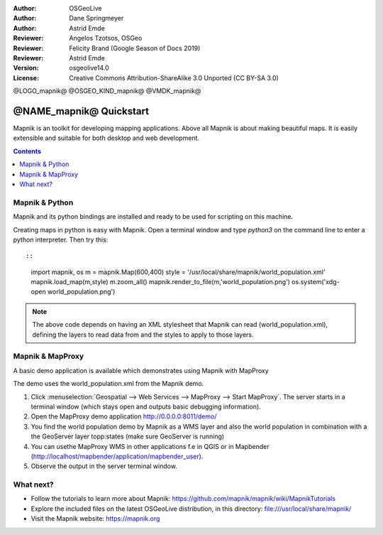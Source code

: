 :Author: OSGeoLive
:Author: Dane Springmeyer
:Author: Astrid Emde
:Reviewer: Angelos Tzotsos, OSGeo
:Reviewer: Felicity Brand (Google Season of Docs 2019)
:Reviewer: Astrid Emde
:Version: osgeolive14.0
:License: Creative Commons Attribution-ShareAlike 3.0 Unported  (CC BY-SA 3.0)

@LOGO_mapnik@
@OSGEO_KIND_mapnik@
@VMDK_mapnik@



========================
@NAME_mapnik@ Quickstart
========================

Mapnik is an toolkit for developing mapping applications. Above all Mapnik is about making beautiful maps. It is easily extensible and suitable for both desktop and web development.

.. contents:: Contents
   :local:


Mapnik & Python
===============

Mapnik and its python bindings are installed and ready to be used for scripting on this machine.

Creating maps in python is easy with Mapnik. Open a terminal window and type `python3` on the command line to enter a python interpreter. Then try this::

:: 
    
    import mapnik, os
    m = mapnik.Map(600,400)
    style = '/usr/local/share/mapnik/world_population.xml'
    mapnik.load_map(m,style)
    m.zoom_all()
    mapnik.render_to_file(m,'world_population.png')
    os.system('xdg-open world_population.png')


.. note::
    
      The above code depends on having an XML stylesheet that Mapnik can read (world_population.xml), defining the layers
      to read data from and the styles to apply to those layers.


Mapnik & MapProxy
=================

A basic demo application is available which demonstrates using Mapnik with MapProxy

The demo uses the world_population.xml from the Mapnik demo. 

#. Click :menuselection:`Geospatial --> Web Services --> MapProxy --> Start MapProxy`. The server starts in a terminal window (which stays open and outputs basic debugging information).

#. Open the MapProxy demo application http://0.0.0.0:8011/demo/

#. You find the world population demo by Mapnik as a WMS layer and also the world population in combination with a the GeoServer layer topp:states (make sure GeoServer is running)


#. You can usethe MapProxy WMS in other applications f.e in QGIS or in Mapbender (http://localhost/mapbender/application/mapbender_user).
 

#. Observe the output in the server terminal window.


What next?
==========

* Follow the tutorials to learn more about Mapnik: https://github.com/mapnik/mapnik/wiki/MapnikTutorials

* Explore the included files on the latest OSGeoLive distribution, in this directory: file:///usr/local/share/mapnik/

* Visit the Mapnik website: https://mapnik.org
